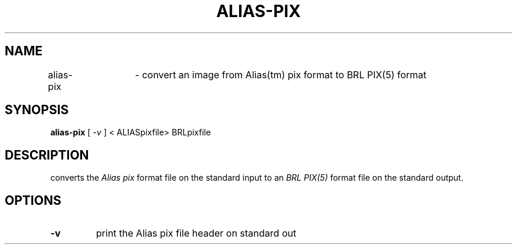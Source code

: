 .TH ALIAS-PIX 1 BRL/CAD
.SH NAME
alias\(hypix	\- convert an image from Alias(tm) pix format to BRL PIX(5) format
.SH SYNOPSIS
.B alias-pix
[
.I \-v
]
< ALIASpixfile> BRLpixfile 
.SH DESCRIPTION
.Ialias\(hypix
converts the 
.I Alias pix
format file on the standard input to an 
.I BRL PIX(5)
format file on the standard output.
.SH OPTIONS
.TP
.B \-v
print the Alias pix file header on standard out
